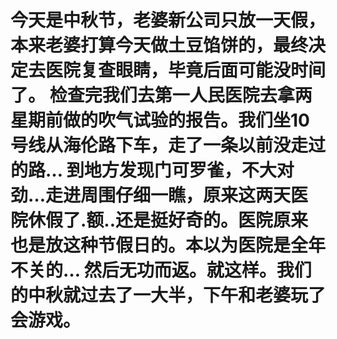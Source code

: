 * 今天是中秋节，老婆新公司只放一天假，本来老婆打算今天做土豆馅饼的，最终决定去医院复查眼睛，毕竟后面可能没时间了。 检查完我们去第一人民医院去拿两星期前做的吹气试验的报告。我们坐10号线从海伦路下车，走了一条以前没走过的路... 到地方发现门可罗雀，不大对劲...走进周围仔细一瞧，原来这两天医院休假了.额..还是挺好奇的。医院原来也是放这种节假日的。本以为医院是全年不关的... 然后无功而返。就这样。我们的中秋就过去了一大半，下午和老婆玩了会游戏。